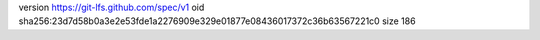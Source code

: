 version https://git-lfs.github.com/spec/v1
oid sha256:23d7d58b0a3e2e53fde1a2276909e329e01877e08436017372c36b63567221c0
size 186
